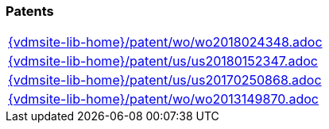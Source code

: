//
// ============LICENSE_START=======================================================
//  Copyright (C) 2018 Sven van der Meer. All rights reserved.
// ================================================================================
// This file is licensed under the CREATIVE COMMONS ATTRIBUTION 4.0 INTERNATIONAL LICENSE
// Full license text at https://creativecommons.org/licenses/by/4.0/legalcode
// 
// SPDX-License-Identifier: CC-BY-4.0
// ============LICENSE_END=========================================================
//
// @author Sven van der Meer (vdmeer.sven@mykolab.com)
//

=== Patents
[cols="a", grid=rows, frame=none, %autowidth.stretch]
|===
|include::{vdmsite-lib-home}/patent/wo/wo2018024348.adoc[]
|include::{vdmsite-lib-home}/patent/us/us20180152347.adoc[]
|include::{vdmsite-lib-home}/patent/us/us20170250868.adoc[]
|include::{vdmsite-lib-home}/patent/wo/wo2013149870.adoc[]
|===


